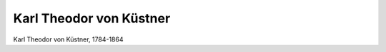 Karl Theodor von Küstner
========================

.. image:: FKuest1-small.jpg
   :alt:

Karl Theodor von Küstner, 1784-1864

.. rst-class:: source

  (Die Gartenlaube. Leipzig 1864, S. 749.)
